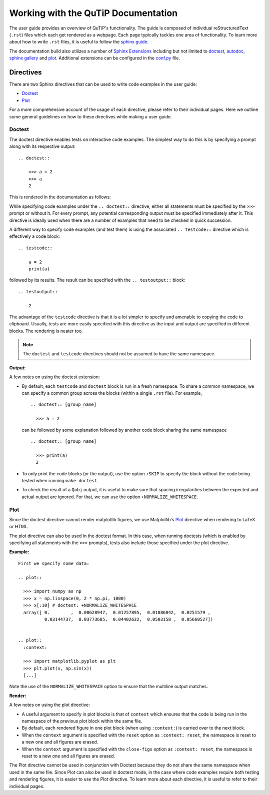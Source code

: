 .. QuTiP
   Copyright (C) 2011 and later, Paul D. Nation & Robert J. Johansson

.. _user_guide.rst:

************************************
Working with the QuTiP Documentation
************************************


The user guide provides an overview of QuTiP's functionality.
The guide is composed of individual reStructuredText (``.rst``) files which each get rendered as a webpage.
Each page typically tackles one area of functionality.
To learn more about how to write ``.rst`` files, it is useful to follow the `sphinx guide <https://www.sphinx-doc.org/en/master/usage/index.html>`_.

The documentation build also utilizes a number of
`Sphinx Extensions <https://www.sphinx-doc.org/en/master/usage/extensions/index.html>`_
including but not limited to
`doctest <https://www.sphinx-doc.org/en/master/usage/extensions/doctest.html>`_,
`autodoc <https://www.sphinx-doc.org/en/master/usage/extensions/autodoc.html>`_,
`sphinx gallery <https://sphinx-gallery.github.io/stable/index.html>`_ and
`plot <https://matplotlib.org/3.1.1/devel/plot_directive.html>`_.
Additional extensions can be configured in the `conf.py <https://github.com/qutip/qutip-doc/blob/master/conf.py>`_ file.

.. _directives.rst:

Directives
==========

There are two Sphinx directives that can be used to write code examples in the user guide:

- `Doctest <https://www.sphinx-doc.org/en/master/usage/extensions/doctest.html>`_
- `Plot <https://matplotlib.org/3.1.1/devel/plot_directive.html>`_

For a more comprehensive account of the usage of each directive, please refer to their individual pages. Here we outline some general guidelines on how to these directives while making a user guide.

Doctest
-------

The doctest directive enables tests on interactive code examples.
The simplest way to do this is by specifying a prompt along with its respective output: ::

    .. doctest::

        >>> a = 2
        >>> a
        2

This is rendered in the documentation as follows:

.. doctest::

    >>> a = 2
    >>> a
    2


While specifying code examples under the ``.. doctest::`` directive, either all statements must be specified by the ``>>>`` prompt or without it.
For every prompt, any potential corresponding output must be specified immediately after it.
This directive is ideally used when there are a number of examples that need to be checked in quick succession.

A different way to specify code examples (and test them) is using the associated ``.. testcode::`` directive which is effectively a code block: ::

    .. testcode::

        a = 2
        print(a)

followed by its results.
The result can be specified with the ``.. testoutput::`` block: ::

    .. testoutput::

        2

The advantage of the ``testcode`` directive is that it is a lot simpler to
specify and amenable to copying the code to clipboard. Usually, tests are
more easily specified with this directive as the input and output are
specified in different blocks. The rendering is neater too.

.. note::
    The ``doctest`` and ``testcode`` directives should not be assumed to
    have the same namespace.

**Output:**

.. testcode::

    a = 2
    print(a)

.. testoutput::

    2

A few notes on using the doctest extension:

- By default, each ``testcode`` and ``doctest`` block is run in a fresh namespace.
  To share a common namespace, we can specify a common group across the blocks
  (within a single ``.rst`` file). For example, ::

        .. doctest:: [group_name]

          >>> a = 2

  can be followed by some explanation followed by another code block
  sharing the same namespace ::

        .. doctest:: [group_name]

          >>> print(a)
          2

- To only print the code blocks (or the output), use the option ``+SKIP`` to
  specify the block without the code being tested when running ``make doctest``.

- To check the result of a ``Qobj`` output, it is useful to make sure that
  spacing irregularities between the expected and actual output are ignored.
  For that, we can use the option ``+NORMALIZE_WHITESPACE``.

Plot
----

Since the doctest directive cannot render matplotlib figures, we use Matplotlib's
`Plot <https://matplotlib.org/3.1.1/devel/plot_directive.html>`_
directive when rendering to LaTeX or HTML.

The plot directive can also be used in the doctest format. In this case,
when running doctests (which is enabled by specifying all statements with the
``>>>`` prompts), tests also include those specified under the plot directive.

**Example:**
::

    First we specify some data:

    .. plot::

      >>> import numpy as np
      >>> x = np.linspace(0, 2 * np.pi, 1000)
      >>> x[:10] # doctest: +NORMALIZE_WHITESPACE
      array([ 0.        ,  0.00628947,  0.01257895,  0.01886842,  0.0251579 ,
              0.03144737,  0.03773685,  0.04402632,  0.0503158 ,  0.05660527])


    .. plot::
      :context:

      >>> import matplotlib.pyplot as plt
      >>> plt.plot(x, np.sin(x))
      [...]

Note the use of the ``NORMALIZE_WHITESPACE`` option to ensure that the
multiline output matches.

**Render:**


.. plot::

    >>> import numpy as np
    >>> x = np.linspace(0, 2 * np.pi, 1000)
    >>> x[:10] # doctest: +SKIP
    array([ 0.        ,  0.00628947,  0.01257895,  0.01886842,  0.0251579 ,
            0.03144737,  0.03773685,  0.04402632,  0.0503158 ,  0.05660527])
    >>> import matplotlib.pyplot as plt
    >>> plt.plot(x, np.sin(x))
    [...]

A few notes on using the plot directive:

- A useful argument to specify in plot blocks is that of ``context`` which ensures
  that the code is being run in the namespace of the previous plot block within the
  same file.

- By default, each rendered figure in one plot block (when using ``:context:``)
  is carried over to the next block.

- When the ``context`` argument is specified with the ``reset`` option
  as ``:context: reset``, the namespace is reset to a new one and all figures are
  erased.

- When the ``context`` argument is specified with the ``close-figs`` option
  as ``:context: reset``, the namespace is reset to a new one and all figures are
  erased.


The Plot directive cannot be used in conjunction with Doctest because they do not
share the same namespace when used in the same file.
Since Plot can also be used in doctest mode, in
the case where code examples require both testing and rendering figures, it is
easier to use the Plot directive. To learn more about each directive, it is useful
to refer to their individual pages.

